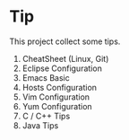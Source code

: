 * Tip

This project collect some tips.
1. CheatSheet (Linux, Git)
2. Eclipse Configuration
3. Emacs Basic
4. Hosts Configuration
5. Vim Configuration
6. Yum Configuration
7. C / C++ Tips
8. Java Tips
